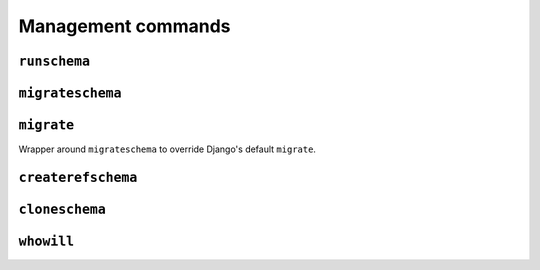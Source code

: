 Management commands
===================

.. _runschema-cmd:

``runschema``
-------------

.. djcommand:: django_pgschemas.management.commands.runschema

.. _migrateschema-cmd:

``migrateschema``
-----------------

.. djcommand:: django_pgschemas.management.commands.migrateschema

.. _migrate-cmd:

``migrate``
-----------

Wrapper around ``migrateschema`` to override Django's default ``migrate``.

.. _createrefschema-cmd:

``createrefschema``
-------------------

.. djcommand:: django_pgschemas.management.commands.createrefschema

.. _cloneschema-cmd:

``cloneschema``
---------------

.. djcommand:: django_pgschemas.management.commands.cloneschema

.. _whowill-cmd:

``whowill``
-----------

.. djcommand:: django_pgschemas.management.commands.whowill
